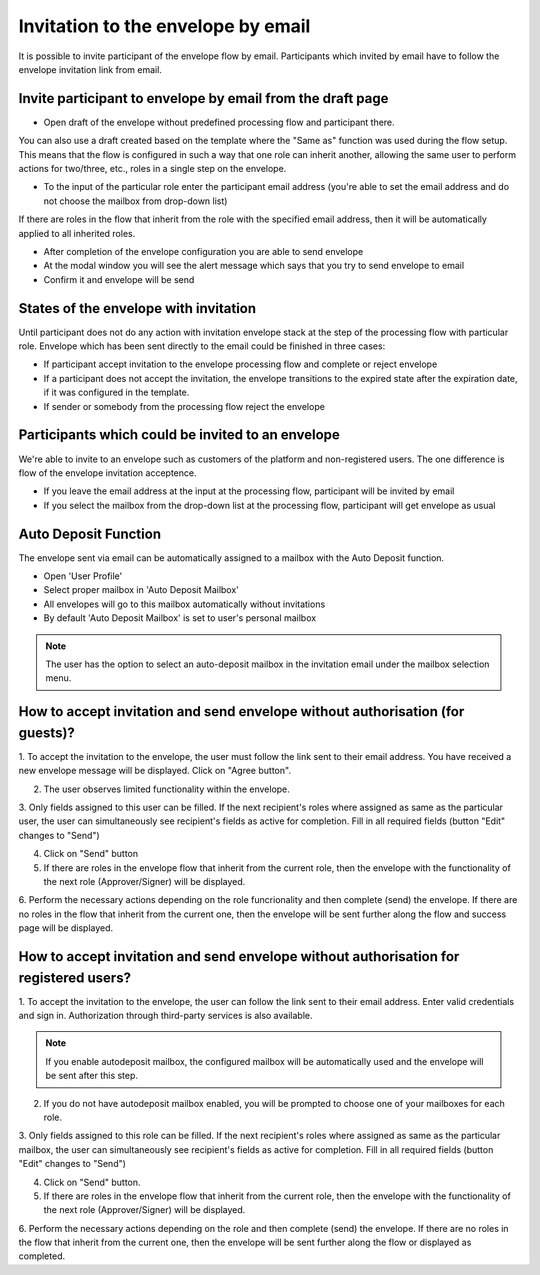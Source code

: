 ===================================
Invitation to the envelope by email
===================================

It is possible to invite participant of the envelope flow by email. Participants which invited by email have to follow the envelope invitation link from email.

Invite participant to envelope by email from the draft page
===========================================================

* Open draft of the envelope without predefined processing flow and participant there. 
You can also use a draft created based on the template where the "Same as" function was used during the flow setup.
This means that the flow is configured in such a way that one role can inherit another, allowing the same user to perform actions for two/three, etc., roles in a single step on the envelope.

.. image:: pic_inviteToEnvelopeByEmail/draftSameAsFlow.png
   :width: 400
   :align: center

* To the input of the particular role enter the participant email address (you're able to set the email address and do not choose the mailbox from drop-down list)
If there are roles in the flow that inherit from the role with the specified email address, then it will be automatically applied to all inherited roles.

.. image:: pic_inviteToEnvelopeByEmail/DraftSameAsFlowEmail.png
   :width: 400
   :align: center

* After completion of the envelope configuration you are able to send envelope
* At the modal window you will see the alert message which says that you try to send envelope to email
* Confirm it and envelope will be send

States of the envelope with invitation
======================================

Until participant does not do any action with invitation envelope stack at the step of the processing flow with particular role.
Envelope which has been sent directly to the email could be finished in three cases:

* If participant accept invitation to the envelope processing flow and complete or reject envelope
* If a participant does not accept the invitation, the envelope transitions to the expired state after the expiration date, if it was configured in the template.
* If sender or somebody from the processing flow reject the envelope

Participants which could be invited to an envelope
==================================================

We're able to invite to an envelope such as customers of the platform and non-registered users. The one difference is flow of the envelope invitation acceptence.

* If you leave the email address at the input at the processing flow, participant will be invited by email
* If you select the mailbox from the drop-down list at the processing flow, participant will get envelope as usual

Auto Deposit Function
=====================

The envelope sent via email can be automatically assigned to a mailbox with the Auto Deposit function.

* Open 'User Profile'
* Select proper mailbox in 'Auto Deposit Mailbox'
* All envelopes will go to this mailbox automatically without invitations
* By default 'Auto Deposit Mailbox' is set to user's personal mailbox

.. note:: The user has the option to select an auto-deposit mailbox in the invitation email under the mailbox selection menu.


How to accept invitation and send envelope without authorisation (for guests)?
==============================================================================

1. To accept the invitation to the envelope, the user must follow the link sent to their email address. You have received a new envelope message will be displayed. 
Click on "Agree button".

.. image:: pic_inviteToEnvelopeByEmail/inviteYouRecieveEnvelope.png
   :width: 400
   :align: center

2. The user observes limited functionality within the envelope.
3. Only fields assigned to this user can be filled. If the next recipient's roles where assigned as same as the particular user, the user can simultaneously see recipient's fields as active for completion.
Fill in all required fields (button "Edit" changes to "Send")

.. image:: pic_inviteToEnvelopeByEmail/InviteSimpleEnvView.png
   :width: 400
   :align: center

4. Click on "Send" button
5. If there are roles in the envelope flow that inherit from the current role, then the envelope with the functionality of the next role (Approver/Signer) will be displayed.

.. image:: pic_inviteToEnvelopeByEmail/inviteSameAsRoles.png
   :width: 400
   :align: center

6. Perform the necessary actions depending on the role funcrionality and then complete (send) the envelope. 
If there are no roles in the flow that inherit from the current one, then the envelope will be sent further along the flow and success page will be displayed.

.. image:: pic_inviteToEnvelopeByEmail/inviteSuccessPage.png
   :width: 400
   :align: center


How to accept invitation and send envelope without authorisation for registered users?
======================================================================================

1. To accept the invitation to the envelope, the user can follow the link sent to their email address. 
Enter valid credentials and sign in. Authorization through third-party services is also available.

.. image:: pic_inviteToEnvelopeByEmail/inviteAcceptRegisteredUser.png
   :width: 400
   :align: center

.. note:: If you enable autodeposit mailbox, the configured mailbox will be automatically used and the envelope will be sent after this step. 

2. If you do not have autodeposit mailbox enabled, you will be prompted to choose one of your mailboxes for each role.

.. image:: pic_inviteToEnvelopeByEmail/inviteChooseMailbox.png
   :width: 400
   :align: center

3. Only fields assigned to this role can be filled. If the next recipient's roles where assigned as same as the particular mailbox, the user can simultaneously see recipient's fields as active for completion.
Fill in all required fields (button "Edit" changes to "Send")

.. image:: pic_inviteToEnvelopeByEmail/inviteSameAsRolesEnvelope.png
   :width: 400
   :align: center

4. Click on "Send" button.
5. If there are roles in the envelope flow that inherit from the current role, then the envelope with the functionality of the next role (Approver/Signer) will be displayed.

.. image:: pic_inviteToEnvelopeByEmail/inviteSameAsRolesEnvelope1.png
   :width: 400
   :align: center

6. Perform the necessary actions depending on the role and then complete (send) the envelope.
If there are no roles in the flow that inherit from the current one, then the envelope will be sent further along the flow or displayed as completed.
